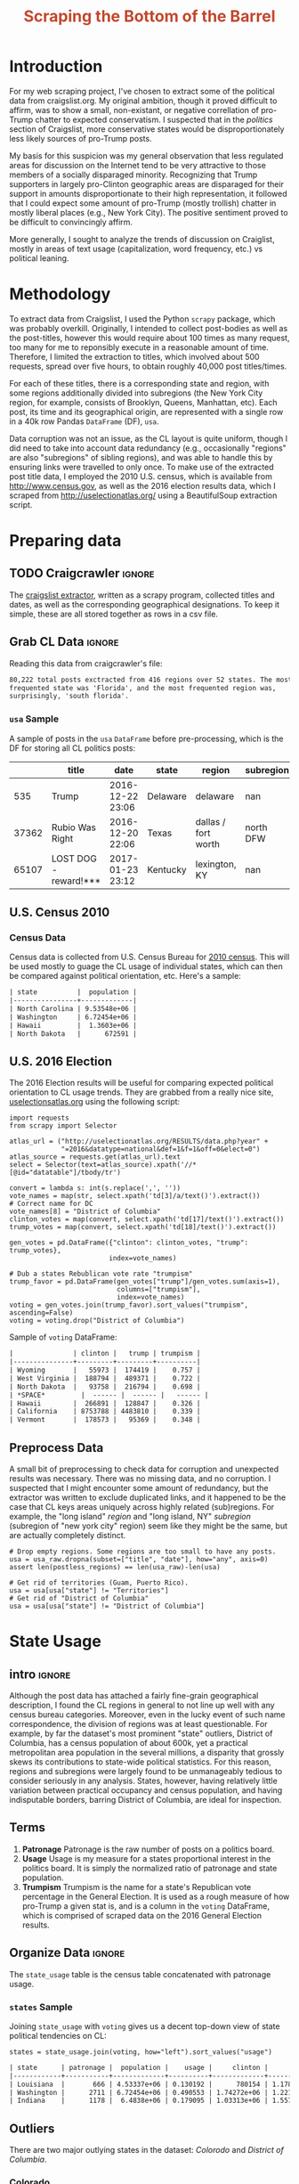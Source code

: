 #+HTML_HEAD: <link href="/home/dodge/.emacs.d/leuven-theme.css" rel="stylesheet">
#+TITLE: *@@html:<font color = "C2492F">@@Scraping the Bottom of the Barrel@@html:</font>@@*

#+OPTIONS: toc:2 num:nil
#+TABLFM: $0;%0.3f


# <h1 align="center"><font color="0066FF" size=110%>Simple Notebook</font></h1>

* TODO stuff todo [9/14]                                           :noexport:
** DONE Corpus is broken. Including non-pop words
** DONE Make thesis more clear

** DONE Stop using the word "generally"
** DONE Consider hiding code for diagrams. It isnt interesting.
** TODO Make sure diagrams are properly detailed [0/1]
*** TODO The correlation diagram needs to say describe color value

** DONE Add a sample of the data for the introduction

** DONE Find next highest number of words equal to trump instances
** DONE Add small description of scraping process with sample code
** DONE Fix how D.C. is removed
in voting, and in preprocessing, and in census
** TODO Add sources for Denver/NYC population stuff
- how to do this?
** DONE Population vs Patronage graph
- should be a scatter plot, where the color of the dots is a greyscale of usage.
- That or a 2d histogram
** TODO Demonstrate trumpism by population vs trumpism by posts
- basically demonstrates liberal usage of craigslist politics
** TODO lib words vs conserv words needs a revamp
- see "THIS IS BROKEN AND BAD"
** TODO How can I weight the dems for trumpism distribution?
dems show up more in posts, but like, there are more of them. Wait,
not there aren't. They're about half of the country, right? Why am I
weighting again? Maybe just for good measure, but really, I can get
away with only a couple of points between them
** TODO Correlation matrix vis is broken?!
* Setup Code :noexport:

  General settings, packages and functions.

#+BEGIN_SRC ipython :session :exports results :results none :tangle ./politics.py
  %matplotlib inline
  import numpy as np
  import scipy
  from scipy import stats
  import matplotlib as mpln
  import matplotlib.pyplot as plt
  import matplotlib.cm as cm
  import pandas as pd

  from tabulate import tabulate

  import pprint as pp
  import pickle
  import re

  pd.options.display.max_colwidth = 1000

  def print_df(df, headers="keys", rnd=100, dis_parse=False):
      """
      Pretty print DataFrame in an org table. Org tables are good.
      They also export nicely.
      """
      print(tabulate(df.round(rnd),
                     tablefmt="orgtbl",
                     headers=headers,
                     disable_numparse=dis_parse))
#+END_SRC

* Introduction

  For my web scraping project, I've chosen to extract some of the political data
  from craigslist.org. My original ambition, though it proved difficult to
  affirm, was to show a small, non-existant, or negative correllation of
  pro-Trump chatter to expected conservatism. I suspected that in the /politics/
  section of Craigslist, more conservative states would be disproportionately less
  likely sources of pro-Trump posts.

  My basis for this suspicion was my general observation that less regulated
  areas for discussion on the Internet tend to be very attractive to those
  members of a socially disparaged minority. Recognizing that Trump supporters
  in largely pro-Clinton geographic areas are disparaged for their support in
  amounts disproportionate to their high representation, it followed that I
  could expect some amount of pro-Trump (mostly trollish) chatter in mostly
  liberal places (e.g., New York City). The positive sentiment proved to be
  difficult to convincingly affirm. 

  More generally, I sought to analyze the trends of discussion on Craiglist,
  mostly in areas of text usage (capitalization, word frequency, etc.) vs
  political leaning.

:RESULTS:
[[./img/Trump_cloud_proper.png]]
:END:

* Methodology

  To extract data from Craigslist, I used the Python ~scrapy~ package, which was
  probably overkill. Originally, I intended to collect post-bodies as well as the
  post-titles, however this would require about 100 times as many request, too many for
  me to reponsibly execute in a reasonable amount of time. Therefore, I limited
  the extraction to titles, which involved about 500 requests, spread over five hours,
  to obtain roughly 40,000 post titles/times. 

  For each of these titles, there is a corresponding state and region, with some
  regions additionally divided into subregions (the New York City region, for
  example, consists of Brooklyn, Queens, Manhattan, etc). Each post, its time
  and its geographical origin, are represented with a single row in a 40k row
  Pandas ~DataFrame~ (DF), ~usa~. 

  Data corruption was not an issue, as the CL layout is quite uniform, though I
  did need to take into account data redundancy (e.g., occasionally "regions"
  are also "subregions" of sibling regions), and was able to handle this by
  ensuring links were travelled to only once. To make use of the extracted post
  title data, I employed the 2010 U.S. census, which is available from
  http://www.census.gov, as well as the 2016 election results data, which I
  scraped from http://uselectionatlas.org/ using a BeautifulSoup extraction
  script.

* Preparing data
** TODO Craigcrawler :ignore:

   The [[https://github.com/dwcoates/craigs-politics/tree/master/craigcrawler][craigslist extractor]], written as a scrapy program, collected titles and
   dates, as well as the corresponding geographical designations. To keep it
   simple, these are all stored together as rows in a csv file.

** Grab CL Data  :ignore:

   Reading this data from craigcrawler's file:

#+BEGIN_SRC ipython :session :exports none :tangle ./politics.py
usa_raw = pd.read_csv("data/us.csv", index_col=0)
#+END_SRC

#+RESULTS:

#+BEGIN_SRC ipython :session :file :exports none  :tangle ./politics.py
post_count_total_raw = len(usa_raw)
post_count_by_state_raw = usa_raw.groupby("state").count()["title"].sort_values(ascending=False)
post_count_by_region_raw = usa_raw.groupby("region").count()["title"].sort_values(ascending=False)
#+END_SRC

#+RESULTS:

#+BEGIN_SRC ipython :session :file  :results output org :noweb yes :exports results  :tangle ./politics.py
  print ("{0:,} total posts exctracted from {1:} regions over {2} "+
         "states. The most \nfrequented state was '{3}', and the most " +
         "frequented region was,\nsurprisingly, '{4}'.").format(post_count_total_raw,                                                          
                                                               len(post_count_by_region_raw),
                                                               len(post_count_by_state_raw),
                                                               post_count_by_state_raw.index[0],
                                                               post_count_by_region_raw.index[0],)
#+END_SRC

#+RESULTS:
#+BEGIN_SRC org
80,222 total posts exctracted from 416 regions over 52 states. The most 
frequented state was 'Florida', and the most frequented region was,
surprisingly, 'south florida'.
#+END_SRC

*** ~usa~ Sample

    A sample of posts in the ~usa~ ~DataFrame~ before pre-processing, which is the DF for
    storing all CL politics posts:

#+BEGIN_SRC ipython :session :exports results :results output raw drawer :noweb yes :cache yes :tangle ./politics.py
# This can fail because tabulate can't handle unicode.
# There's only about a 2.5% chance if fails on a given execution, though.
print_df(usa_raw.sample(3), rnd=3)
#+END_SRC

#+RESULTS[b5ed096f86f54cc3f99d59f9291ac54746dc56d1]:
:RESULTS:
|       | title                 | date             | state    | region              | subregion |
|-------+-----------------------+------------------+----------+---------------------+-----------|
|   535 | Trump                 | 2016-12-22 23:06 | Delaware | delaware            |       nan |
| 37362 | Rubio Was Right       | 2016-12-20 22:06 | Texas    | dallas / fort worth | north DFW |
| 65107 | LOST DOG - reward!*** | 2017-01-23 23:12 | Kentucky | lexington, KY       |       nan |
:END:

** U.S. Census 2010
*** Geo Keys   :noexport:

#+BEGIN_SRC ipython :session :exports none :tangle ./politics.py :results none
# Keys for geography stuff. Table is an index table.
# These keys are used as index for census table.
GEO_NAME = "GEO.display-label"
GEO_KEY = "GEO.id"

state_keys = pd.read_csv("data/census/DEC_10_DP_G001_with_ann.csv")[1:].set_index(GEO_KEY)

state_keys = state_keys.filter([GEO_NAME])[:52]
state_keys = state_keys[state_keys[GEO_NAME]!= "Puerto Rico"]
#+END_SRC

*** Census Data

#+BEGIN_SRC ipython :session :exports none :tangle ./politics.py :results none
  # keys for the census data. Only really care about two of them (there are hundreds):
  TOT_NUM_ID = "HD01_S001" # total number key
  TOT_PER_ID = "HD02_S001" # total percent key
#+end_src

#+begin_src ipython :session :exports none :tangle ./politics.py :results none
  cd_file = "data/census/DEC_10_DP_DPDP1_with_ann.csv"
  census_all = pd.read_csv(cd_file)[1:].set_index(GEO_KEY)
#+end_src

#+begin_src ipython :session  :exports none :tangle ./politics.py
  census_states = census_all.filter([TOT_NUM_ID]).join(state_keys, how="right")
  census_states.columns = ["population", "state"]
  census_states.set_index("state", inplace=True)

  def correct_stat(s):
      """
      Some states have extra information for population.
      Example: 25145561(r48514), should be 25145561.
      """
      loc = s.find("(")
      return int(s[:loc] if loc > 0 else s)

  census_states.population = census_states.population.apply(correct_stat)

  census = census_states.drop("District of Columbia")
#+end_src

#+RESULTS:

Census data is collected from U.S. Census Bureau for [[http://www.census.gov/2010census/][2010 census]]. This will be
used mostly to guage the CL usage of individual states, which can then be
compared against political orientation, etc. Here's a sample:
#+begin_src ipython :session :results output raw drawer :noweb yes :exports results :tangle ./politics.py
print_df(census.sample(4), rnd=3)
#+END_SRC

#+RESULTS:
#+BEGIN_SRC org
| state          |  population |
|----------------+-------------|
| North Carolina | 9.53548e+06 |
| Washington     | 6.72454e+06 |
| Hawaii         |  1.3603e+06 |
| North Dakota   |      672591 |
#+END_SRC
** U.S. 2016 Election

   The 2016 Election results will be useful for comparing expected political
   orientation to CL usage trends. They are grabbed from a really nice site,
   [[http://uselectionatlas.org/RESULTS/data.php?year%3D2016&datatype%3Dnational&def%3D1&f%3D1&off%3D0&elect%3D0][uselectionsatlas.org]] using the following script:

#+BEGIN_SRC ipython :session :exports code :tangle ./politics.py
  import requests
  from scrapy import Selector

  atlas_url = ("http://uselectionatlas.org/RESULTS/data.php?year" +
               "=2016&datatype=national&def=1&f=1&off=0&elect=0")
  atlas_source = requests.get(atlas_url).text
  select = Selector(text=atlas_source).xpath('//*[@id="datatable"]/tbody/tr')

  convert = lambda s: int(s.replace(',', ''))
  vote_names = map(str, select.xpath('td[3]/a/text()').extract())
  # Correct name for DC
  vote_names[8] = "District of Columbia"
  clinton_votes = map(convert, select.xpath('td[17]/text()').extract())
  trump_votes = map(convert, select.xpath('td[18]/text()').extract())

  gen_votes = pd.DataFrame({"clinton": clinton_votes, "trump": trump_votes},
                           index=vote_names)

  # Dub a states Rebublican vote rate "trumpism"
  trump_favor = pd.DataFrame(gen_votes["trump"]/gen_votes.sum(axis=1),
                             columns=["trumpism"],
                             index=vote_names)
  voting = gen_votes.join(trump_favor).sort_values("trumpism", ascending=False)
  voting = voting.drop("District of Columbia")
#+end_src

#+RESULTS:

   Sample of ~voting~ DataFrame:

#+begin_src ipython :session :results output raw drawer :noweb yes :exports results :tangle ./politics.py
  # for pretty printing
  voting_space = pd.DataFrame([["------", "------", "------"]],index=["*SPACE*"],
                              columns=voting.columns)
  print_df(pd.concat([voting[:3].round(3), voting_space, voting[-3:].round(3).sort_values("trumpism")]),
           rnd=3)
#+END_SRC

#+RESULTS:
#+BEGIN_SRC org
|               | clinton |   trump | trumpism |
|---------------+---------+---------+----------|
| Wyoming       |   55973 |  174419 |    0.757 |
| West Virginia |  188794 |  489371 |    0.722 |
| North Dakota  |   93758 |  216794 |    0.698 |
| *SPACE*         |  ------ |  ------ |   ------ |
| Hawaii        |  266891 |  128847 |    0.326 |
| California    | 8753788 | 4483810 |    0.339 |
| Vermont       |  178573 |   95369 |    0.348 |
#+END_SRC

** Preprocess Data

   A small bit of preprocessing to check data for corruption and unexpected results
   was necessary. There was no missing data, and no corruption. I suspected that I
   might encounter some amount of redundancy, but the extractor was written to
   exclude duplicated links, and it happened to be the case that CL keys areas
   uniquely across highly related (sub)regions. For example, the "long island"
   /region/ and "long island, NY" /subregion/ (subregion of "new york city" region)
   seem like they might be the same, but are actually completely distinct.

#+BEGIN_SRC ipython :session :exports none :tangle ./politics.py
  print "Data tests... \n\nAssertions Passed\n\n"

  # Confirm all expected regions and states present
  assert len(usa_raw["state"].unique()) == 52 # expected number of states (D.C., Territories)
  assert len(usa_raw["region"].unique()) == 416  # expected number of regions

  # Confirm that there are no posts without regions/states. Not all CL
  # regions have subregions, so it's okay for null subregions.
  assert len(usa_raw[usa_raw["state"].isnull()].index) == 0
  assert len(usa_raw[usa_raw["region"].isnull()].index) == 0

  # Find regions/subregions for which there are no posts
  postless_regions = usa_raw[usa_raw["title"].isnull()]
  postless_regions_times = usa_raw[usa_raw["date"].isnull()]

  # Not actually a good test, but good enough
  assert len(postless_regions) == len(postless_regions_times)
#+end_src

#+RESULTS:

#+begin_src ipython :session :results output raw org :noweb yes :exports none :tangle ./politics.py
  print(("{0:,} regions/subregions over {1} states without " +
         "any posts.").format(len(postless_regions), postless_regions["state"].nunique()))
#+END_SRC

#+RESULTS:
#+BEGIN_SRC org
68 regions/subregions over 35 states without any posts.
#+END_SRC

#+BEGIN_SRC ipython :session  :exports code :tangle ./politics.py
# Drop empty regions. Some regions are too small to have any posts.
usa = usa_raw.dropna(subset=["title", "date"], how="any", axis=0)
assert len(postless_regions) == len(usa_raw)-len(usa)

# Get rid of territories (Guam, Puerto Rico).
usa = usa[usa["state"] != "Territories"]
# Get rid of "District of Columbia"
usa = usa[usa["state"] != "District of Columbia"]
#+END_SRC
#+RESULTS:

#+BEGIN_SRC ipython :session  :exports none :tangle ./politics.py
# Confirm census data
assert set(usa.state.unique()) == set(census.index) and len(usa.state.unique() == len(census.index))

print "Census data complete"
#+end_src

#+RESULTS:

#+BEGIN_SRC ipython :session :exports none :tangle ./politics.py
# Confirm election data
assert set(usa.state.unique()) == set(voting.index) and len(usa.state.unique() == len(voting.index))

print "Voting data complete"
#+end_src

#+RESULTS:

* State Usage
** intro :ignore:

   Although the post data has attached a fairly fine-grain geographical
   description, I found the CL regions in general to not line up well with any
   census bureau categories. Moreover, even in the lucky event of such name
   correspondence, the division of regions was at least questionable. For example,
   by far the dataset's most prominent "state" outliers, District of Columbia, has
   a census population of about 600k, yet a practical metropolitan area population
   in the several millions, a disparity that grossly skews its contributions to
   state-wide political statistics. For this reason, regions and subregions were
   largely found to be unmanageably tedious to consider seriously in any
   analysis. States, however, having relatively little variation between practical
   occupancy and census population, and having indisputable borders, barring District
   of Columbia, are ideal for inspection.

** Terms
   1. *Patronage*
      Patronage is the raw number of posts on a politics board.
   2. *Usage*
      Usage is my measure for a states proportional interest in the
      politics board. It is simply the normalized ratio of patronage and
      state population.
   3. *Trumpism*
      Trumpism is the name for a state's Republican vote percentage in the
      General Election. It is used as a rough measure of how pro-Trump
      a given stat is, and is a column in the ~voting~ DataFrame,
      which is comprised of scraped data on the 2016 General Election
      results.

** Organize Data :ignore:

#+BEGIN_SRC ipython :session :results output raw drawer :noweb yes :exports none :tangle ./politics.py
  patronage = pd.DataFrame(usa.groupby('state').size(), columns=["patronage"]).sort_values(
      "patronage",ascending=False)

  print("Top ten most frequented states:\n")
  print_df(patronage[:10])
#+END_SRC

#+RESULTS:
:RESULTS:
Top ten most frequented states:

| state        |   patronage |
|--------------+-------------|
| Florida      |        7728 |
| California   |        7521 |
| Texas        |        6401 |
| New York     |        4713 |
| Pennsylvania |        3902 |
| Colorado     |        3425 |
| Arizona      |        2909 |
| Ohio         |        2857 |
| Washington   |        2711 |
| Oregon       |        2590 |
:END:

The ~state_usage~ table is the census table concatenated with patronage usage.

#+BEGIN_SRC ipython :session :exports none :tangle ./politics.py
  cl_by_state = patronage.join(census, how="inner")
  usage = cl_by_state.apply(
      lambda df: df["patronage"] / float(df["population"]), axis=1)

  # Weight for max = 1.000
  usage_weighted = (usage - usage.min())/(usage.max() - usage.min())
  weighted_usage = pd.DataFrame((usage_weighted),
                                 columns=["usage"])
  state_usage = pd.concat([cl_by_state, weighted_usage],
                          axis=1).sort_values("usage",
                                              ascending=False)
#+end_src

#+RESULTS:

#+BEGIN_SRC ipython :session :results output raw drawer :noweb yes :exports none :tangle ./politics.py
  # Just some printing

  # Useful for displaying several splices of a dataframe as a concatenation
  state_usage_space = pd.DataFrame([["------", "------", "------"]],index=["*SPACE*"],
                                   columns=state_usage.columns)

  print_df(state_usage.sample(3))
#+END_SRC
#+RESULTS:
#+BEGIN_SRC org
| state   | patronage |  population |    usage |
|---------+-----------+-------------+----------|
| Maine   |       200 | 1.32836e+06 | 0.135327 |
| Arizona |      2909 | 6.39202e+06 | 0.563611 |
| Ohio    |      2857 | 1.15365e+07 | 0.271865 |
#+END_SRC

*** ~states~ Sample

Joining ~state_usage~ with ~voting~ gives us a decent top-down view of state
political tendencies on CL:
#+BEGIN_SRC ipython :session :exports code :tangle ./politics.py
  states = state_usage.join(voting, how="left").sort_values("usage")
#+END_SRC

#+RESULTS:



#+BEGIN_SRC ipython :session :exports results :results output raw drawer :noweb yes :tangle ./politics.py
  print(tabulate(states.sample(3), tablefmt="orgtbl", headers="keys"))
#+END_SRC
#+RESULTS:
#+BEGIN_SRC org
| state      | patronage |  population |    usage |     clinton |       trump | trumpism |
|------------+-----------+-------------+----------+-------------+-------------+----------|
| Louisiana  |       666 | 4.53337e+06 | 0.130192 |      780154 | 1.17864e+06 | 0.601717 |
| Washington |      2711 | 6.72454e+06 | 0.490553 | 1.74272e+06 | 1.22175e+06 | 0.412131 |
| Indiana    |      1178 |  6.4838e+06 | 0.179095 | 1.03313e+06 | 1.55729e+06 | 0.601173 |
#+END_SRC
** Outliers

   There are two major outlying states in the dataset: /Colorodo/ and
   /District of Columbia/.

*** Colorado

    We can see from the following that Colorado is an extreme outlier,
    being the fifth most popular state, yet the 23rd most populous.

#+BEGIN_SRC ipython :session :file ./img/py6320WCb.png :exports results :tangle ./politics.py
top_five = state_usage.sort_values("patronage")[-5:][::-1]
fig = plt.figure() # Create matplotlib figure

ax = fig.add_subplot(111) # Create matplotlib axes
ax2 = ax.twinx() # Create another axes that shares the same x-axis as ax.

width = 0.2

top_five.patronage.plot(kind='bar', color='#992255', ax=ax, width=width, position=1)
top_five.population.plot(kind='bar', color='#CC7733', ax=ax2, width=width, position=0)

ax.set_ylabel('Patronage')
ax2.set_ylabel('Population')

plt.show()
#+END_SRC

#+RESULTS:
:RESULTS:
[[file:./img/py6320WCb.png]]
:END:

   With the normalized population/patronage ratio depicted above, we derive the
   /usage/ metric, for which the median is 0.203, and for which the state with the
   next highest popularity, Hawaii, is rated 0.816.

   Usage in the Denver region is also especially large. Despite having a population
   of 650,000 people (and a metropolitcan area of three million), Denver sees a
   large patronage:

#+BEGIN_SRC ipython :session :results output raw org :noweb yes :exports results :tangle ./politics.py
print("Patronage of Denver, Colorado: {}".format(len(usa[usa.region == "denver, CO"])))
#+END_SRC

#+RESULTS:
#+BEGIN_SRC org
Patronage of Denver, Colorado: 1988
#+END_SRC

   For the reasons mentioned before, deriving state usage measurements for regions
   and subregions is too difficult to bother with. However, we can get a feeling
   for this anomoly by comparing it to another region, "new york city". The "new
   york city" region, which is expansive enough as to include metropolitan areas
   like "new jersey", "long island", "fairfield", etc, has /significantly/ /fewer/
   posts for the week of data extracted, at 1006 posts:

#+BEGIN_SRC ipython :session :noweb yes :exports code :results none :tangle ./politics.py
  # From census bureau, to the nearest 1000 people
  pop_denver_proper = 649000.0 
  pop_denver_metro = 2814000.0
  pop_nyc_proper = 8550000.0  
  pop_nyc_metro = 20200000.0

  # Enumerate the NYC subregions. More than you might think.
  nyc_subregions = usa.groupby("region").get_group(
      "new york city").subregion.unique().tolist()
  num_nyc_posts = len(usa[usa.region == "new york city"])
  num_denver_posts = len(usa[usa.region == "denver, CO"])

  den_nyc_rat_prop =  (num_denver_posts/pop_denver_proper) /     \
                      (num_nyc_posts/pop_nyc_proper)

  den_nyc_rat_metro =  (num_denver_posts/pop_denver_metro)/     \
                       (num_nyc_posts/pop_nyc_metro)
#+END_SRC

#+BEGIN_SRC ipython :session :results output org :noweb yes :exports results :tangle ./politics.py
  print(("{0} posts in NYC spread over:\n{1}" + 
        ",\nand {2}.").format(num_nyc_posts, 
                              ',\n'.join('{}'.format(r) for r in nyc_subregions[:-1]), 
                              nyc_subregions[-1]))
  print(("\nConsidering city propers, we can say that Denver has ~{0:.1f}x the usage rate\nof " +
           "New York City. Adjusting for census estimates for metropolitan areas, it\nwould " + 
           "seem that Denver's usage is ~{1:.1f}x that of NYC's.").format(den_nyc_rat_prop, 
                                                                          den_nyc_rat_metro))
#+END_SRC
#+RESULTS:
#+BEGIN_SRC org
2016 posts in NYC spread over:
manhattan,
brooklyn,
queens,
bronx,
staten island,
new jersey,
long island,
westchester,
and fairfield.

Considering city propers, we can say that Denver has ~13.0x the usage rate
of New York City. Adjusting for census estimates for metropolitan areas, it
would seem that Denver's usage is ~7.1x that of NYC's.
#+END_SRC

   This is a remarkably popular region, clearly. I suspect that this extreme usage
   rate has to do with the state granularity CL assigned to the state of
   Colorado. They might want to consider providing more regions. However, we also
   see that the usage of the Denver metropolitan area is proportionally less
   extreme compared to NYC's metropolitan area usage, which might cast some doubt
   on how much Denver needs more division among it's subregions. Suffice it to say,
   Denver is wildly popular for CL politics.

*** District of Columbia

    While I found Colorado to be an inexplicable anamoly, it was also justifiably
    accurate. District of Columbia, having an incredibly low Republican voting rate
    of ~4%, and the usage similar to Colorado's, coupled with it's unclear
    geographic distinction and population, meant its results were too extreme and
    variable to consider in analysis. Besides, it's not even a real state...

** Patronage

#+BEGIN_SRC ipython :session :exports none :results none :tangle ./politics.py
# The range of fifty states (one to fifty, duh)
x = np.arange(len(state_usage))
#+end_src

#+begin_src ipython :session :file ./img/py6320oYD.png :exports results :tangle ./politics.py
ax = plt.subplot(111)
ax.spines["top"].set_visible(False)
ax.spines["right"].set_visible(False)

ax.get_xaxis().tick_bottom()
ax.get_yaxis().tick_left()

plt.xlabel("States", fontsize=12)
plt.ylabel("Patronage", fontsize=12)

plt.suptitle('Patronage by state in order of population', fontsize=14)

plt.bar(x, state_usage.sort("population").patronage, color="#550000")
#+END_SRC

#+RESULTS:
[[file:./img/py6320oYD.png]]

   We can get a feel for the usage distribution by taking a look at the
   following sample from the ~state_usage~ table:

#+BEGIN_SRC ipython :session :results output raw drawer :noweb yes :exports results :tangle ./politics.py
  print_df(pd.concat([state_usage[:5].round(3),
                       state_usage_space,
                       state_usage[-5:].sort_values("usage").round(3)]))
#+END_SRC

#+RESULTS:
:RESULTS:
|              | patronage | population |  usage |
|--------------+-----------+------------+--------|
| Nevada       |      2067 |    2700551 |    1.0 |
| Colorado     |      3425 |    5029196 |  0.881 |
| Oregon       |      2590 |    3831074 |  0.874 |
| Hawaii       |       756 |    1360301 |  0.705 |
| Montana      |       470 |     989415 |  0.592 |
| *SPACE*        |    ------ |     ------ | ------ |
| Vermont      |        34 |     625741 |    0.0 |
| South Dakota |        71 |     814180 |  0.046 |
| North Dakota |        60 |     672591 |  0.049 |
| New Jersey   |       800 |    8791894 |  0.052 |
| Wyoming      |        52 |     563626 |  0.053 |
:END:

   Seemingly some correlation between low population and low usage is
   evident. However, the states for which the politics board is most popular are
   also fairly small. It may be that the popularity doesn't relate to state
   size, directly, but to political orientation, which itself correlates with
   state population (states are smaller in Middle America). I suspect that
   political discussion is most charged currently in Democratic states, where
   discenting opinion is that which is held by the triumphant party. It may also
   be that the board popularity relationship to patronage is non-linear. This
   correlation is explored more by some political investigation.

** Usage
#+BEGIN_SRC ipython :session :file ./img/py6320LXp.png :exports results :tangle ./politics.py 
ax = plt.subplot(111)
ax.spines["top"].set_visible(False)
ax.spines["right"].set_visible(False)

ax.get_xaxis().tick_bottom()
ax.get_yaxis().tick_left()

plt.xlabel("Usage", fontsize=12)
plt.ylabel("States", fontsize=12)

plt.suptitle('Usage Distribution for CL politics board', fontsize=14)

plt.hist(state_usage.usage,
         color="#661111", bins=17)
#+END_SRC

#+RESULTS:
[[file:./img/py6320LXp.png]]

   These are the PDF estimations for normalized patronage, population, usage. They
   are estimations, so they extend beyond 0 and 1 on the graph. Usage distribution
   is the ratio distribution of patronage and population.

#+BEGIN_SRC ipython :session :file ./img/py6320jfT.png :exports both :tangle ./politics.py
  # Plot normalized state usage measures
  state_usage_min_zero = state_usage - state_usage.min()
  state_usage_range = state_usage.max() - state_usage.min()
  norm_usage = state_usage_min_zero / state_usage_range

  norm_usage.plot(kind="density", 
                  title="Normalized PDF estimations",
                  sharey=True)
#+END_SRC

#+RESULTS:
[[file:./img/py6320jfT.png]]

   We can see that usage has less variance than patronage and population,
   which we should expect. Perhaps it is somewhat more than expected,
   however.

#+BEGIN_SRC ipython :session :results output raw drawer :noweb yes :exports results :tangle ./politics.py
  stats = pd.DataFrame({"mean": norm_usage.mean(),
                        "median": norm_usage.median()})
  print("Mean/median of normalized state usage metrics:")
  #+END_SRC

  #+RESULTS:
  :RESULTS:
  Mean/median of normalized state usage metrics:
  :END:
 
  #+BEGIN_SRC ipython :session :results output raw drawer :noweb yes :exports results :tangle ./politics.py
  print_df(stats)
#+end_src
#+RESULTS:
:RESULTS:
|            |     mean |   median |
|------------+----------+----------|
| patronage  | 0.202137 | 0.101378 |
| population | 0.152608 | 0.105552 |
| usage      | 0.292417 | 0.223591 |
:END:

   Here we can see illustrated what's been already hinted at: the states with the
   most and least usage are generally less populated and less patronaged, and, of
   course, there is a tight correlation between patronage and population. In the
   graph, redness relates to usage positively. The most red and most yellow dots
   are all in the least populated states/least patroned boards. We also see that
   generally, states that see more posts also tend to have higher usage. 

#+BEGIN_SRC ipython :session :file ./img/py6320Yhv.png :exports results :tangle ./politics.py
colors = cm.YlOrRd(state_usage.usage)

ax.spines["top"].set_visible(False)
ax.spines["right"].set_visible(False)

ax.get_xaxis().tick_bottom()
ax.get_yaxis().tick_left()

plt.ylabel("Patronage", fontsize=12)
plt.xlabel("Population", fontsize=12)

plt.suptitle('Patronage vs Population, heatmapped by Usage', fontsize=12)


plt.scatter(state_usage.population, state_usage.patronage, color=colors)
#+END_SRC
#+RESULTS:
[[file:./img/py6320Yhv.png]]

   My speculation is that activity on a social board, to a point,
   disproportionately encourages more activity. That is, if having more posts to
   look at means also a greater liklihood that a viewer will be inspired to make a
   post of their own, then the relationship between the raw number of posts on a
   message board and the number of prospective posters (which I'm supposing is
   proportional to state population) is greater than linear. That is, fewer posts
   means you, as a spectator, will be less likely to feel a desire to post, and
   therefore, a message board with few posts will see fewer new posts than a
   message board with many posts.

** Politics
*** Posts over Trumpism  :ignore:

   It seems that the distribution of posts is weighted on the Democrat's
   side of the spectrum:

#+BEGIN_SRC ipython :session :file ./img/py22415X0p.png :exports results :tangle ./politics.py
  post_politics = usa.join(states.trumpism, how="outer", on="state")
  post_politics.trumpism.plot(kind="hist", bins=20, color=["#FF9911"], 
                              title="Distribution of posts by politics")
#+END_SRC
#+RESULTS:
[[file:./img/py22415X0p.png]]

   However, Democratic registration outweighs Rebpublican voting rates
   slightly. We can visualize this preference a bit differently by
   finding the average post trumpism, and comparing it to national voting
   trends:

#+BEGIN_SRC ipython :session :exports code :results none :tangle ./politics.py
  avg_post_trumpism = post_politics.trumpism.mean()
  trump_votes = voting.trump.sum()
  clinton_votes = voting.clinton.sum()
  national_trumpism = trump_votes/float((trump_votes + clinton_votes))
#+END_SRC

   It's a bit more clear here that the skew of trumpism distribution is weighted a
   bit on the left, though the mean is quite close to what's expected, at about 48%
   of Trump+Clinton votes. The skewness of distribution is expected, and in line
   with my original hypothesis. In general, it would seem the most divided states
   see the most traffic, with less divided states being prominently Democratic. The
   mean in preserved by what seems to be in states that Trump won by a relatively
   small margin.

#+BEGIN_SRC ipython :session :exports results :results org output  :tangle ./politics.py
  # Some printing
  print(("Mean trumpism: {:.2f} Trump voters seem to show " + 
         "{:+.2f}% representation\non CL politics vs General " + 
         "Election results.").format(
             (avg_post_trumpism*100), 
             (avg_post_trumpism/national_trumpism)*100-100))
#+END_SRC

#+RESULTS:
#+BEGIN_SRC org
Mean trumpism: 48.64 Trump voters seem to show -0.71% representation
on CL politics vs General Election results.
#+END_SRC

   An alternative representation that may make this skew a bit more apparent:

#+BEGIN_SRC ipython :session :file ./img/py26878eDX.png :exports results  :tangle ./politics.py
  post_trumpism_tot = post_politics.trumpism.plot(
      kind="density", 
      title="PDF estimation of Trumpism w/ mean",
      sharey=True)
  plt.axvline(post_politics.trumpism.mean(), color='r', linestyle='dashed', linewidth=.5)
  #+END_SRC

#+RESULTS:
[[file:./img/py26878eDX.png]]

*** Usage vs Trumpism

   We can see the correlations between patronage, population, and usage,
   here. We of course expect correlation between patronage and population
   to be quite high: states with more people generally have more
   posts. Below, positive correlation is pictured by redness, while
   negative is pictures by blueness. Darkness visualizes closeness.

#+BEGIN_SRC ipython :session :file ./img/py2241F8fd.png :exports results :tangle ./politics.py
  corr = states.filter(["patronage", "usage", "trumpism", "population"]).corr()
  fig, ax = plt.subplots(figsize=(4, 4))
  ax.matshow(corr, cmap=plt.cm.seismic)
  plt.xticks(range(len(corr.columns)), corr.columns);
  plt.yticks(range(len(corr.columns)), corr.columns);
#+END_SRC

#+RESULTS:
[[file:./img/py2241F8fd.png]]

   Note the correlation between trumpism and usage. Also, the correlation
   between patronage and usage coincides with how you'd expect boards
   with the least diversity to be disproportionately unfrequented. Boards
   with few posts become ghost towns. Here are the pearson correlation
   numbers behinds the colors:

#+BEGIN_SRC ipython :session :results output raw drawer :noweb yes :exports results :tangle ./politics.py
print_df(corr, rnd=3)
#+END_SRC
#+RESULTS:
:RESULTS:
|            | patronage |  usage | trumpism | population |
|------------+-----------+--------+----------+------------|
| patronage  |         1 |  0.327 |   -0.354 |       0.89 |
| usage      |     0.327 |      1 |   -0.268 |     -0.025 |
| trumpism   |    -0.354 | -0.268 |        1 |     -0.344 |
| population |      0.89 | -0.025 |   -0.344 |          1 |
:END:

* Text Qualities

  Text usage is interesting to consider, but difficult to evaluate
  semantically. While sampling encourages some compelling thoughts about
  the data, proving any derivative ideas is a bit difficult. The
  following is an effort to support the introduction of this blog post.

** Words :ignore:

   Popular English words are excluded from the analysis. Words like
   "the", "re", "and", etc., don't contribute interestingly. Popular
   words were grabbed from http://www.world-english.org/english500.htm,
   and a couple were added as needed (e.g., "re" appears all the time).

#+BEGIN_SRC ipython :session :exports none :tangle ./politics.py
  pop_english_words = ["the", "re", "a", "s",
                       "t", "i", "of", "to",
                       "and", "and", "in", "is",
                       "it", "you", "that", "he",
                       "was", "for", "on", "are",
                       "with", "as", "I", "his",
                       "they", "be", "at", "one",
                       "have", "this", "from", "or",
                       "had", "by", "hot", "but",
                       "some", "what", "there", "we",
                       "can", "out", "other", "were",
                       "all", "your", "shit", "when",
                       "up", "use", "word", "how",
                       "said", "an", "each", "she",
                       "which", "do", "their", "time",
                       "if", "will", "way", "about", "thought"
                       "many", "fuck", "then", "them",
                       "would", "write", "like", "so",
                       "these", "her", "long", "make",
                       "thing", "see", "him", "two",
                       "has", "look", "more", "day",
                       "could", "go", "come", "did",
                       "my", "sound", "no", "most",
                       "number", "who", "over", "know",
                       "water", "than", "call", "first",
                       "people", "may", "down", "side",
                       "been", "now", "find"]
#+END_SRC

#+RESULTS:

#+BEGIN_SRC ipython :session :exports none :tangle ./politics.py :results none
  from collections import Counter

  def post_words(df, no_pop=False):
      wds = re.findall(r'\w+', df.title.apply(lambda x: x + " ").sum())
      if no_pop:
          # pop_english_words is a list of the most popular (and boring) English
          # words. E.g., "and", "to", "the", etc.
          wds = [word for word in wds if word.lower() not in pop_english_words]
      return  wds

  def words(df=usa, no_pop=False):
      # word counts across all posts
      wds = post_words(df, no_pop)
      word_counts = Counter([word.lower() for word in wds])
      wd_counts = zip(*[[word, count] for word, count in word_counts.iteritems()])
      corpus = pd.Series(wd_counts[1], index=wd_counts[0]).rename("counts")

      return corpus.sort_values(ascending=False)
#+END_SRC

#+BEGIN_SRC ipython :session :exports none :tangle ./politics.py :results none :cache yes
# Probably don't care about stupid common words.
# `words' function grabs all the words from df, with option to exclude popular words
posts_corpus = words(df=usa, no_pop=True)

usa_words_full = post_words(df=usa)
usa_words = post_words(df=usa, no_pop=True)

posts_sum = " ".join(usa_words) # good estimate of sum of all posts, minus popular words
#+END_SRC

** Substrings                                                       :ignore:

#+BEGIN_SRC ipython :session :exports none :tangle ./politics.py :results none
  #
  # Find substrings in posts
  #

  def find_strs(substr, df=usa):
      """
      Get all titles from usa that have substr in their post title. Add some data on capitalization.
      """

      find = lambda s: (1 if re.search(substr, s, re.IGNORECASE) else np.nan)

      return df.title[df.title.map(find) == 1].rename("*" + substr + "*", inplace=True)

  def categ_strs(findings):
      """
      Return a list of
      """
      s = findings.name[1:-1]
      find = lambda sub, string: (1 if re.search(sub, string) else np.nan)

      proper = findings.apply(lambda x: find(s[0].upper() + s[1:].lower(), x)).rename("proper")
      cap = findings.apply(lambda x: find(s.upper(), x)).rename("uppercase")
      low = findings.apply(lambda x: find(s.lower(), x)).rename("lower")

      return pd.concat([proper, cap, low], axis=1)

  def eval_strs(string, df=usa):
      findings = find_strs(string, df)
      return categ_strs(findings).join(findings)
#+END_SRC

** Unicode

   I was curious about non-ascii usage, and so I used the following code to grab
   them:

#+BEGIN_SRC ipython :session :exports code :tangle ./politics.py
def check_ascii(post):
    """
    Determines whether a title is encodable as ascii
    """
    try:
        post.encode('ascii')
        return True
    except UnicodeError:
        return False
ascii_posts = usa[usa.title.apply(check_ascii)]
nonascii_posts = usa[~usa.title.apply(check_ascii)]
distinct_states = nonascii_posts["state"].unique()
#+END_SRC
#+RESULTS:

   The number of posts containing non-ascii characters was surprisingly small:

#+BEGIN_SRC ipython :session   :exports results :results output org :noweb yes :tangle ./politics.py
print ("{0:,} of {1:,} total posts were non-ascii ({2:.2f}%), confined to {3} "
       + "states.").format(len(nonascii_posts),
                       len(usa),
                       len(nonascii_posts)/float(len(usa)) * 100,
                       len(distinct_states))
#+END_SRC

#+RESULTS:
#+BEGIN_SRC org
392 of 79,462 total posts were non-ascii (0.49%), confined to 26 states.
#+END_SRC

   We can look at the main outlier for the posts by checking out Pennsylvania:

#+BEGIN_SRC ipython :session  :exports code :tangle ./politics.py :results none
  pennsylvania = nonascii_posts[nonascii_posts["state"] == "Pennsylvania"]
  pennsylvania.groupby("region").count()
  penn_lenn = float(len(pennsylvania.title))
  post_uniqueness = (penn_lenn-pennsylvania.title.nunique())/penn_lenn * 100
#+END_SRC

   We can use a SequenceMatcher to test the similarity of the strings in the pool:

#+BEGIN_SRC ipython :session  :exports code :tangle ./politics.py
  import itertools
  from difflib import SequenceMatcher
  def avg_similarity(posts):
    def similarity(a, b):
      return SequenceMatcher(None, a, b).ratio()
    sim_sum = 0
    title_product = itertools.product(posts.title, posts.title)
    for title_pair in title_product:
      sim_sum += similarity(*title_pair)
    avg_sim = sim_sum/(len(posts)**2)
    return avg_sim
#+END_SRC

#+RESULTS:

   Running this over all non-ascii posts to get an idea of how much silliness is
   going on with these posts:

#+BEGIN_SRC ipython :session :exports results :results output org :noweb yes :tangle ./politics.py :cache yes
    print(("The average similarity of all non-ascii posts is " +
           "{:.2f}, while that \nof only those in Pennsylvania is " +
           "{:.2f}. The average for all posts in\nall regions is " +
           "{:.2f}.")).format(avg_similarity(nonascii_posts),
                              avg_similarity(pennsylvania),
                              avg_similarity(usa.sample(200)))
#+END_SRC

#+RESULTS[2f3dffa2f757c0a80e292c245bfdb5a8afb660a0]:
#+BEGIN_SRC org
The average similarity of all non-ascii posts is 0.19, while that 
of only those in Pennsylvania is 0.37. The average for all posts in
all regions is 0.18.
#+END_SRC

   It would therefore seem that a single Trump memester, making use of a
   handful of unicode symbols, is responsible for this chaos in
   Pennsylvania. I suspect that these crazy unicode posts are mostly
   done by a very small set of people in general, though there is no
   good way to tell, as CL is completely anonymous.

** Liberals vs Conservatives
*** intro :ignore:

    Investigating the discrepency between Democrat/Republican word usage, we see
    some discrepencies in the most used common words.

#+BEGIN_SRC ipython :session :exports code :results none :tangle ./politics.py 
  # Grab some words
  lib_words = words(df=post_politics[post_politics.trumpism < .45],
                    no_pop=True).rename("libs")
  conserv_words = words(df=post_politics[post_politics.trumpism > .55],
                        no_pop=True).rename("conservs")
#+end_src


#+begin_src ipython :session :exports none :results none :tangle ./politics.py
  # THIS IS BROKEN AND BAD. Placeholder code
  rat = lambda df: df.libs/df.conservs
  ratio = pd.DataFrame().join([lib_words[lib_words >= 10],
                               conserv_words[conserv_words >= 10]],
                              how="outer").apply(rat, axis=1).dropna()
  ratio = ratio.rename("dem/rep ratio")

  lib_con_ratio = pd.DataFrame(posts_corpus).join(ratio.sort_values(ascending=False),
                                                  how="inner")
#+end_src

#+BEGIN_SRC ipython :session :exports results :results value raw org :noweb yes :tangle ./politics.py
lib_con_ratio[:10]
#+END_SRC

#+RESULTS:
#+BEGIN_SRC org
            counts  dem/rep ratio
thought        595      19.080000
tv             231      14.545455
global         339      11.583333
world          596      10.941176
top            166       9.600000
wake           198       9.090909
government     350       8.550000
dnc            133       8.400000
life           255       8.375000
york           166       8.250000
#+END_SRC

*** Words :ignore:
    :PROPERTIES:
    :ATTACH_DIR_INHERIT: t
    :END:

    We find that "tax", "speech", and "russian" among those words with large
    preference in "liberal" states. Some random sampling of such posts:

#+BEGIN_SRC ipython :session :results output raw drawer :noweb yes  :exports results :cache yes
  print_df(pd.DataFrame(pd.concat([find_strs("tax"),
                                   find_strs("speech"),
                                   find_strs("russian")]).rename(
                                       "title")).sample(5), 
           rnd=3)
#+END_SRC
#+RESULTS[ca9ac3dfac3c1e86a2cc0ef814b44c3d60e1fba5]:
:RESULTS:
|       | title                                                                  |
|-------+------------------------------------------------------------------------|
| 49531 | President's Speech On Illegal Immigration                              |
| 51181 | 5 Trillion Taxpayers Dollars Given to War Industrial Complex aka NWO   |
| 54820 | Re:  Coalition for Free Speech                                         |
| 64197 | Hate The Constitution, God, Free Speech, White People & Enjoy Lying?   |
| 20885 | re,  Democrats Freaking Out Because They Know Tax Cuts Will Help Our . |
:END:

   Looking at general word usage, we see how often President Obama and President
   Trump are discussed. Note that "hillary" and "clinton" are surprisingly not
   mentioned as much as you might think. "Clinton", in fact, is mentioned less
   freqeuntly than "Donald". It may be that a month after the election, "hillary"
   talk has already begun to significantly subside. It's impossible to know for
   sure, as CL does not hold on to their posts for longer than a week.

#+BEGIN_SRC ipython :session :file ./img/py31406ImT.png :exports results :tangle ./politics.py
p = posts_corpus[:25].sort_values(ascending=True)

ax = p.plot(kind="bar", color="#662200", grid=True)

ax.spines["top"].set_visible(False)
ax.spines["right"].set_visible(False)

ax.get_xaxis().tick_bottom()
ax.get_yaxis().tick_left()

plt.ylabel("Occurences", fontsize=12)

plt.suptitle('Word usages', fontsize=14)

ax.spines["top"].set_visible(False)
ax.spines["right"].set_visible(False)

ax.get_xaxis().tick_bottom()
ax.get_yaxis().tick_left()
#+END_SRC

#+RESULTS[4cfeb62c1d4cb9d2e0ccc865f9f60fd806d810e9]:
[[file:./img/py31406ImT.png]]

#+BEGIN_SRC ipython :session :exports results    :tangle ./politics.py
 # Splitting a series into chunks such that values.sum() = val (or as close
 # as possible, greedily) so we can wee how the diversity of words is
 # distributed:
 def splicer(ss, val):
   indices = ss.index.tolist()
   if len(indices) <= 1:
     return pd.Series(ss[index[0]], index=[[indices[0]]])
   left = [ss.index[0]]
   right = ss.index[1:].tolist()
   s = ss[left[0]]
   while s < val and len(right) > 0:
     i = right.pop(0)
     left.append(i)
     s += ss[i]
   return [ss.filter(left)] + (splicer(ss.filter(right), val) if len(right) > 0 else [])
#+END_SRC
#+RESULTS[44365645107e2b7164001f81c43a81afbf66cd00]:
*** TODO Correct bad graph                                         :noexport:
#+BEGIN_SRC ipython :session :file ./img/pyF7JjmI.png :exports results :tangle ./politics.py
 chunks = splicer(posts_corpus, posts_corpus.iloc[0])
 ax = plt.subplot()
 
 ax.spines["top"].set_visible(False)
 ax.spines["right"].set_visible(False)

 ax.get_xaxis().tick_bottom()
 ax.get_yaxis().tick_left()

 plt.ylabel("", fontsize=12)
 plt.suptitle('', fontsize=14)

 ax.spines["top"].set_visible(False)
 ax.spines["right"].set_visible(False)

 ax.get_xaxis().tick_bottom()
 ax.get_yaxis().tick_left()

 plt.bar(np.arange(0, len(chunks)), np.array([len(c) for c in chunks]))
 
#+END_SRC
#+RESULTS:
[[file:./img/pyF7JjmI.png]]
*** TODO Diversity of words vs trumpism                            :noexport:
*** "trumps"
**** intro :ignore:

#+BEGIN_SRC ipython :session :exports none :tangle ./politics.py :results none :cache yes
trumps = eval_strs("trump").join(usa.state, how="inner")
trumps_by_state = trumps.groupby("state").count().join(states).drop(["clinton", "trump"], axis=1)
up_over_trumps = (trumps_by_state.uppercase/trumps_by_state["*trump*"]).rename("uppercase usage")
prop_over_trumps = (trumps_by_state.proper/trumps_by_state["*trump*"]).rename("propercase usage")
trumps_over_pat = (trumps_by_state["*trump*"]/trumps_by_state.patronage).rename("trumps usage")
trumps_by_state = trumps_by_state.join([prop_over_trumps, up_over_trumps, trumps_over_pat], how="outer")
#+END_SRC

**** Politics :ignore:

The more pro-Trump your state, the less likely you are to use "TRUMP" over
"Trump". Below is a visual depicting this ratio, by states in order of
trumpism. We can see that states on the right of the graph tend to have a low
ratio of upper to proper. 

#+BEGIN_SRC ipython :session :file ./img/py6320cup.png :exports results :tangle ./politics.py
  trumps_vs_trumpism = trumps_by_state.sort_values(
      "trumpism", ascending=True).filter(["propercase usage",
                          "uppercase usage"])

  trumps_vs_trumpism.plot(kind="bar", stacked=True, figsize=(10, 5))

  ax = plt.subplot()

  ax.spines["top"].set_visible(False)
  ax.spines["right"].set_visible(False)

  ax.get_xaxis().tick_bottom()
  ax.get_yaxis().tick_left()

  plt.xlabel("States, in order of trumpism")

  ax.spines["top"].set_visible(False)
  ax.spines["right"].set_visible(False)

  ax.get_xaxis().tick_bottom()
  ax.get_yaxis().tick_left()
#+END_SRC

#+RESULTS:
[[file:./img/py6320cup.png]]

Looking at the distribution of "trump" posts across trumpism looks
much the same as the distribution of all posts across trumpism:

#+BEGIN_SRC ipython :session :file ./img/py268781zz.png :exports results :tangle ./politics.py
    post_politics.trumpism.plot(kind="density", linewidth=0.8)

    ax = plt.subplot()

    ax.spines["top"].set_visible(False)
    ax.spines["right"].set_visible(False)

    ax.get_xaxis().tick_bottom()
    ax.get_yaxis().tick_left()

    plt.ylabel("Occurences", fontsize=12)

    ax.spines["top"].set_visible(False)
    ax.spines["right"].set_visible(False)

    ax.get_xaxis().tick_bottom()
    ax.get_yaxis().tick_left()

    trumps_trumpism = trumps.join(post_politics.trumpism)

    trumps_trumpism.trumpism.plot(kind="density", 
                                  title="PDF of trumpism for "  +  
                                  "posts containing 'Trump'",
                                  linewidth=2)
    plt.axvline(trumps_trumpism.trumpism.mean(), color='r',
                linestyle='dashed', linewidth=.5)
#+END_SRC

#+RESULTS:
[[file:./img/py268781zz.png]]

However, Democratic states seem to have relatively strong preferance
for using "TRUMP" versus "Trump". Below's graph depicts this skew,
which is made more noticible by the considerable left-shift of the
mean:

#+BEGIN_SRC ipython :session :file ./img/py26878b0D.png :exports results :tangle ./politics.py
  cap_trumps = trumps_trumpism[trumps_trumpism.uppercase > 0]

  ax = plt.subplot()

  ax.spines["top"].set_visible(False)
  ax.spines["right"].set_visible(False)

  ax.get_xaxis().tick_bottom()
  ax.get_yaxis().tick_left()

  ax.spines["top"].set_visible(False)
  ax.spines["right"].set_visible(False)

  ax.get_xaxis().tick_bottom()
  ax.get_yaxis().tick_left()

  cap_trumps.trumpism.plot(kind="density", 
                           title="PDF of trumpism for posts " \
                           "containing 'TRUMP'",
                           color='blue', linewidth=1.5)
  plt.axvline(cap_trumps.trumpism.mean(), color='r',
              linestyle='dashed', linewidth=.5)
#+END_SRC

#+RESULTS:
[[file:./img/py26878b0D.png]]

It isn't clear why there seems to be preference for capitalization of "TRUMP"
among Dem states; are they mostly angry and disparaging, supportive, or a bit of
both? Some random sampling of particularly liberal states might provide some
clues:

#+BEGIN_SRC ipython :session :exports code :tangle ./politics.py
  liberal_sample = trumps_trumpism[trumps_trumpism.trumpism < .45].sample(5)
#+END_SRC  

  #+RESULTS:

#+BEGIN_SRC ipython :session :exports results :results output drawer :noweb yes :cache yes :tangle ./politics.py
  print("Selecting states that are espectially " \
        "anti-trump:\n")
  print_df(pd.DataFrame(liberal_sample["*trump*"]))

  print("Politically liberal states composing " +
        "the above sampling:\n{}.".format(
             ", ".join("{}".format(r) for r in liberal_sample.state.unique())))
#+END_SRC

#+RESULTS[4d43db8a66ff42fe03b7b14043e725beb92bfb7e]:
:RESULTS:
Selecting states that are espectially anti-trump:

|       | *trump*                                                                |
|-------+------------------------------------------------------------------------|
| 51300 | VLADIMIR PUTIN HAS AN AMAZING VALENTINE'S DAY PRESENT FOR DONALD TRUMP |
| 31818 | RE,RE Why trump doesn't beleive CIA                                    |
| 54689 | Trump is my President                                                  |
| 31645 | Wheat and Tares Prophecy Dream- Trump/Clinton God/Satan                |
| 52482 | HOW LONG WILL tRump LAST ???                                           |
Politically liberal states composing the above sampling:
California, New Jersey, Massachusetts.
:END:

*** "hillary"
*** "liberal" vs "conservative"
**** *Usage*
"liberal" is used far more often than "conservative". The pluralizations,
respectively, are comparitively not quite as distinguished, but still quite
different.  Below are the instance rate ratios of "liberal" and "conservative"
in their various forms.
#+BEGIN_SRC ipython :session :exports results :results output org :noweb yes :tangle ./politics.py
  liberal = float(posts_corpus["liberal"])
  liberal_p = float(posts_corpus["liberals"])
  conserv = float(posts_corpus["conservative"])
  conserv_p = float(posts_corpus["conservatives"])

  print ("liberal/conservative: {0:.2f}\n" +
         "liberals/conservatives: {1:.2f}\n" +
         "liberal(s)/conservative(s): {2:.2f}" +
         "") .format(liberal/conserv,
                     liberal_p/conserv_p,
                     (liberal+liberal_p)/(conserv+conserv_p))

#+END_SRC
#+RESULTS:
#+BEGIN_SRC org
liberal/conservative: 6.68
liberals/conservatives: 5.58
liberal(s)/conservative(s): 6.24
#+END_SRC

**** *Pluralization*
The singular version of "conservative" is used a bit more than half as much as
the pluralization. By contrast, the singular version of "liberal" is used more
than twice as much as the pluralization:
#+BEGIN_SRC ipython :session :exports results :results output org :noweb yes :tangle ./politics.py
  print("*singular/plural*\n" +
        "'conservative': {0:.3f}\n" +
        "'liberal': " +
        "{1:.3f}").format(posts_corpus["conservative"]/float(posts_corpus["conservatives"]),
                          posts_corpus["liberal"]/float(posts_corpus["liberals"]))

#+END_SRC

#+RESULTS:
#+BEGIN_SRC org
,*singular/plural*
'conservative': 1.495
'liberal': 1.789
#+END_SRC

**** *Capitalization*
We here see that there is a great preference for capitalization of "liberal"
vs. "conservative". "'liberal' preference" refers to the capitalization rates of
"liberal"/"conservative".
#+BEGIN_SRC ipython :session :exports code :results none :tangle ./politics.py
  libs = eval_strs("liberal").sum(numeric_only=True)
  conservs = eval_strs("conservative").sum(numeric_only=True)

  lib_con_rates = (libs/libs.sum()) / (conservs/conservs.sum())
  lib_con_rates.rename("'liberal'/'conservative' usage", inplace=True)

  lib_con_cap_rat = pd.DataFrame([(libs/conserv).rename(
      "# 'liberal' per 'conservative'"), lib_con_rates])
#+END_SRC

#+BEGIN_SRC ipython :session :exports results :results output raw drawer :noweb yes :tangle ./politics.py
print_df(pd.DataFrame(lib_con_cap_rat))
#+END_SRC
#+RESULTS:
:RESULTS:
|                                |   proper | uppercase |   lower |
|--------------------------------+----------+-----------+---------|
| # 'liberal' per 'conservative' |  5.81618 |  0.683824 | 4.47794 |
| 'liberal'/'conservative' usage | 0.901983 |  0.987068 | 1.16706 |
:END:

** Semantics
I figured that a natural way to go about investigating sentiment would be
semantic analysis. I quickly decided that this was, with it's present
implementation at least, not the way to go about it. The following code will run
semantic analysis using the popular NLTK package. The results are as dubious as
my implementation.
#+BEGIN_SRC ipython :session :exports code :tangle ./politics.py
  from textblob import TextBlob

  def semants(text):
      blob = TextBlob(text)
      ss = 0
      for sentence in blob.sentences:
          ss += sentence.sentiment.polarity
      return float(ss)/len(blob.sentences)

  # package does not like non-ascii encodings
  trumps_ascii = trumps[trumps["*trump*"].apply(check_ascii)]


  usa_sentiment = post_politics.join(ascii_posts.title.apply(
      semants).rename("sentiment"))
  trumps_sentiment = usa_sentiment.filter(trumps_ascii.index, axis=0)
#+END_SRC

#+RESULTS[f9c165e005384b105d899de515d25e9a2578b73a]:

Unconvincing results:
#+BEGIN_SRC ipython :session :exports both :results output org :noweb yes :tangle ./politics.py
  zero_sents = len(usa_sentiment[usa_sentiment.sentiment == 0])
  print(('Number of posts with 0 sentiment: {0:,} ' + 
         '({1:.2f}%).').format(zero_sents, 
                               float(zero_sents)/len(usa_sentiment)*100))
#+END_SRC

#+RESULTS:
#+BEGIN_SRC org
Number of posts with 0 sentiment: 52,774 (66.41%).
#+END_SRC

* Conclusion :noexport:
Overall, I've been quite satisfied with the process of deploying a scrapy
program. Denver, Colorado, was by far the most perplexing outlier of the
dataset, one which I am interested to rescrape in the near future. I was also
suprised to find such high usage rates among democratic states, which seemed to
be somehow related to the exorbitent rates at which "liberal" used over
"conservative".

* Notes about this document
This document is, in its original form, an emacs org-mode organizational markup
document that supports interactive programming and exporting quite
thoroughly. It exports to a variety of formats (html, latex, markdown, etc), and
in this case, was exported directly to html. It's quite powerful, and allows me
to tailor what headers are exported, what code is exported, what code results,
to what interpreter the code talks, how it's formated, etc. The original
document, if viewed in org-mode in emacs, is quite a bit larger, containing all
of the code used for the project, most of which is not shown in markdown
exports. Therefore, if you view this document on github, you will see a
truncated version much like the version you are likely viewing now. You can view
on github, a .ipynb and a .py export are available for the complete code of the
document. Obviously, they won't include the organization and commentary. You can
look at the raw contents of the .org file if curious (github will export
primitively to html by default for display), or check out this [[http://kozikow.com/2016/05/21/very-powerful-data-analysis-environment-org-mode-with-ob-ipython/comment-page-1/#comment-240][blog on
interactive python programming in emacs org-mode]].
* Meta  :noexport:
** Trump Word Cloud
#+BEGIN_SRC ipython :session :file :exports results :tangle ./politics.py  
  from os import path
  from PIL import Image

  from wordcloud import WordCloud

  d = path.dirname(".")

  plt.figure(num=None, figsize=(10, 8))

  trump_mask = np.array(Image.open(path.join(d, "img/Trump_silhouette.png")))

  wc = WordCloud(background_color="white", max_words=2000, mask=trump_mask)

  wc.generate(posts_sum)

  wc.to_file(path.join(d, "img/Trump_test.png"))

  plt.imshow(wc)
  plt.axis("off")
  plt.figure()
  plt.imshow(trump_mask, cmap=plt.cm.gray)
  plt.axis("off")

  plt.show()

#+END_SRC
#+RESULTS[36252510400e47ae15b37acc15a3f03f4ef80328]:
: <matplotlib.figure.Figure at 0x7fd057b580d0>
